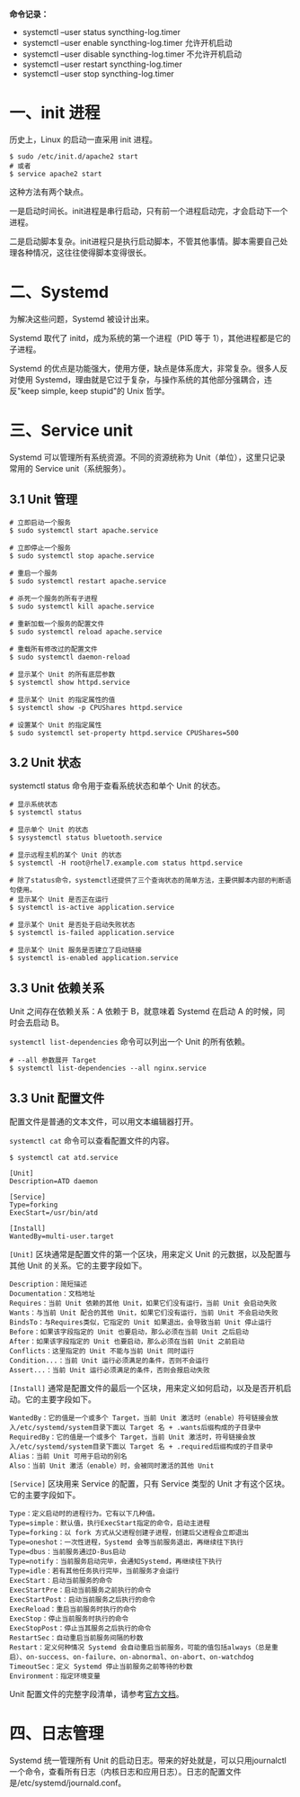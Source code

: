 #+STARTUP: showall

*命令记录：*

- systemctl --user status syncthing-log.timer
- systemctl --user enable syncthing-log.timer 允许开机启动
- systemctl --user disable syncthing-log.timer 不允许开机启动
- systemctl --user restart syncthing-log.timer
- systemctl --user stop syncthing-log.timer

* 一、init 进程
历史上，Linux 的启动一直采用 init 进程。

#+begin_src shell
  $ sudo /etc/init.d/apache2 start
  # 或者
  $ service apache2 start
#+end_src

这种方法有两个缺点。

一是启动时间长。init进程是串行启动，只有前一个进程启动完，才会启动下一个进程。

二是启动脚本复杂。init进程只是执行启动脚本，不管其他事情。脚本需要自己处理各种情况，这往往使得脚本变得很长。

* 二、Systemd
# Systemd 就是为了解决这些问题而诞生的。它的设计目标是，为系统的启动和管理提供一套完整的解决方案。

# 根据 Linux 惯例，字母d是守护进程（daemon）的缩写。 Systemd 这个名字的含义，就是它要守护整个系统。

为解决这些问题，Systemd 被设计出来。

Systemd 取代了 initd，成为系统的第一个进程（PID 等于 1），其他进程都是它的子进程。

Systemd 的优点是功能强大，使用方便，缺点是体系庞大，非常复杂。很多人反对使用 Systemd，理由就是它过于复杂，与操作系统的其他部分强耦合，违反"keep simple, keep stupid"的 Unix 哲学。

* 三、Service unit
Systemd 可以管理所有系统资源。不同的资源统称为 Unit（单位），这里只记录常用的 Service unit（系统服务）。

** 3.1 Unit 管理
#+begin_src shell
  # 立即启动一个服务
  $ sudo systemctl start apache.service

  # 立即停止一个服务
  $ sudo systemctl stop apache.service

  # 重启一个服务
  $ sudo systemctl restart apache.service

  # 杀死一个服务的所有子进程
  $ sudo systemctl kill apache.service

  # 重新加载一个服务的配置文件
  $ sudo systemctl reload apache.service

  # 重载所有修改过的配置文件
  $ sudo systemctl daemon-reload

  # 显示某个 Unit 的所有底层参数
  $ systemctl show httpd.service

  # 显示某个 Unit 的指定属性的值
  $ systemctl show -p CPUShares httpd.service

  # 设置某个 Unit 的指定属性
  $ sudo systemctl set-property httpd.service CPUShares=500
#+end_src

** 3.2 Unit 状态
systemctl status 命令用于查看系统状态和单个 Unit 的状态。

#+begin_src shell
  # 显示系统状态
  $ systemctl status

  # 显示单个 Unit 的状态
  $ sysystemctl status bluetooth.service

  # 显示远程主机的某个 Unit 的状态
  $ systemctl -H root@rhel7.example.com status httpd.service

  # 除了status命令，systemctl还提供了三个查询状态的简单方法，主要供脚本内部的判断语句使用。
  # 显示某个 Unit 是否正在运行
  $ systemctl is-active application.service

  # 显示某个 Unit 是否处于启动失败状态
  $ systemctl is-failed application.service

  # 显示某个 Unit 服务是否建立了启动链接
  $ systemctl is-enabled application.service
#+end_src

** 3.3 Unit 依赖关系
Unit 之间存在依赖关系：A 依赖于 B，就意味着 Systemd 在启动 A 的时候，同时会去启动 B。

~systemctl list-dependencies~ 命令可以列出一个 Unit 的所有依赖。

#+begin_src shell
  # --all 参数展开 Target
  $ systemctl list-dependencies --all nginx.service
#+end_src

** 3.3 Unit 配置文件
配置文件是普通的文本文件，可以用文本编辑器打开。

~systemctl cat~ 命令可以查看配置文件的内容。

#+begin_example
  $ systemctl cat atd.service

  [Unit]
  Description=ATD daemon

  [Service]
  Type=forking
  ExecStart=/usr/bin/atd

  [Install]
  WantedBy=multi-user.target
#+end_example

~[Unit]~ 区块通常是配置文件的第一个区块，用来定义 Unit 的元数据，以及配置与其他 Unit 的关系。它的主要字段如下。

#+begin_example
  Description：简短描述
  Documentation：文档地址
  Requires：当前 Unit 依赖的其他 Unit，如果它们没有运行，当前 Unit 会启动失败
  Wants：与当前 Unit 配合的其他 Unit，如果它们没有运行，当前 Unit 不会启动失败
  BindsTo：与Requires类似，它指定的 Unit 如果退出，会导致当前 Unit 停止运行
  Before：如果该字段指定的 Unit 也要启动，那么必须在当前 Unit 之后启动
  After：如果该字段指定的 Unit 也要启动，那么必须在当前 Unit 之前启动
  Conflicts：这里指定的 Unit 不能与当前 Unit 同时运行
  Condition...：当前 Unit 运行必须满足的条件，否则不会运行
  Assert...：当前 Unit 运行必须满足的条件，否则会报启动失败
#+end_example

~[Install]~ 通常是配置文件的最后一个区块，用来定义如何启动，以及是否开机启动。它的主要字段如下。

#+begin_example
  WantedBy：它的值是一个或多个 Target，当前 Unit 激活时（enable）符号链接会放入/etc/systemd/system目录下面以 Target 名 + .wants后缀构成的子目录中
  RequiredBy：它的值是一个或多个 Target，当前 Unit 激活时，符号链接会放入/etc/systemd/system目录下面以 Target 名 + .required后缀构成的子目录中
  Alias：当前 Unit 可用于启动的别名
  Also：当前 Unit 激活（enable）时，会被同时激活的其他 Unit
#+end_example

~[Service]~ 区块用来 Service 的配置，只有 Service 类型的 Unit 才有这个区块。它的主要字段如下。

#+begin_example
  Type：定义启动时的进程行为。它有以下几种值。
  Type=simple：默认值，执行ExecStart指定的命令，启动主进程
  Type=forking：以 fork 方式从父进程创建子进程，创建后父进程会立即退出
  Type=oneshot：一次性进程，Systemd 会等当前服务退出，再继续往下执行
  Type=dbus：当前服务通过D-Bus启动
  Type=notify：当前服务启动完毕，会通知Systemd，再继续往下执行
  Type=idle：若有其他任务执行完毕，当前服务才会运行
  ExecStart：启动当前服务的命令
  ExecStartPre：启动当前服务之前执行的命令
  ExecStartPost：启动当前服务之后执行的命令
  ExecReload：重启当前服务时执行的命令
  ExecStop：停止当前服务时执行的命令
  ExecStopPost：停止当其服务之后执行的命令
  RestartSec：自动重启当前服务间隔的秒数
  Restart：定义何种情况 Systemd 会自动重启当前服务，可能的值包括always（总是重启）、on-success、on-failure、on-abnormal、on-abort、on-watchdog
  TimeoutSec：定义 Systemd 停止当前服务之前等待的秒数
  Environment：指定环境变量
#+end_example

Unit 配置文件的完整字段清单，请参考[[https://www.freedesktop.org/software/systemd/man/latest/systemd.unit.html][官方文档]]。

* 四、日志管理
Systemd 统一管理所有 Unit 的启动日志。带来的好处就是，可以只用journalctl一个命令，查看所有日志（内核日志和应用日志）。日志的配置文件是/etc/systemd/journald.conf。
